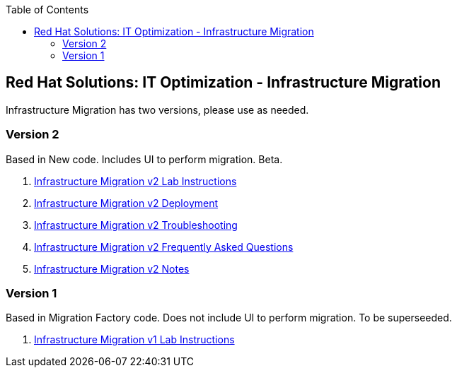 :scrollbar:
:data-uri:
:toc2:
:imagesdir: images

== Red Hat Solutions: IT Optimization - Infrastructure Migration

Infrastructure Migration has two versions, please use as needed.


=== Version 2

Based in New code. Includes UI to perform migration. Beta.

. link:https://github.com/RedHatDemos/RHS-Optimize_IT-Infrastructure_Migration/blob/master/docs/00-redhat_solutions-insfrastructure_migration_v2-lab.adoc[Infrastructure Migration v2 Lab Instructions]
. link:https://github.com/RedHatDemos/RHS-Optimize_IT-Infrastructure_Migration/blob/master/docs/00-redhat_solutions-insfrastructure_migration_v2-deployment.adoc[Infrastructure Migration v2 Deployment]
. link:https://github.com/RedHatDemos/RHS-Optimize_IT-Infrastructure_Migration/blob/master/docs/01-redhat_solutions-insfrastructure_migration_v2-troubleshooting.adoc[Infrastructure Migration v2 Troubleshooting]
. link:https://github.com/RedHatDemos/RHS-Optimize_IT-Infrastructure_Migration/blob/master/docs/01-redhat_solutions-insfrastructure_migration_v2-vm_conversion_faq.adoc[Infrastructure Migration v2 Frequently Asked Questions]
. link:https://github.com/RedHatDemos/RHS-Optimize_IT-Infrastructure_Migration/blob/master/docs/00-redhat_solutions-insfrastructure_migration_v2-notes.adoc[Infrastructure Migration v2 Notes]

=== Version 1

Based in Migration Factory code. Does not include UI to perform migration. To be superseeded.

. link:https://github.com/RedHatDemos/RHS-Optimize_IT-Infrastructure_Migration/blob/master/docs/00-redhat_solutions-insfrastructure_migration_v1-lab.adoc[Infrastructure Migration v1 Lab Instructions]
